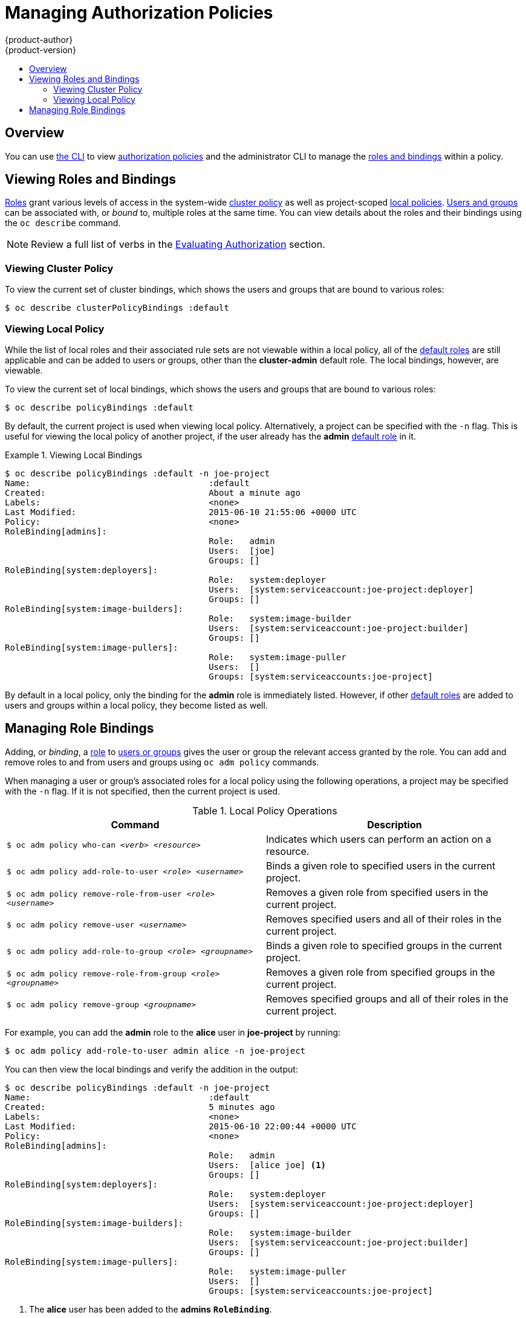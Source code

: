 [[admin-guide-manage-authorization-policy]]
= Managing Authorization Policies
{product-author}
{product-version}
:data-uri:
:icons:
:experimental:
:toc: macro
:toc-title:

toc::[]

== Overview
You can use xref:../cli_reference/index.adoc#cli-reference-index[the CLI] to view
xref:../architecture/additional_concepts/authorization.adoc#architecture-additional-concepts-authorization[authorization
policies] and the administrator CLI to manage the
xref:../architecture/additional_concepts/authorization.adoc#architecture-additional-concepts-authorization[roles and bindings]
within a policy.

ifdef::atomic-registry[]
The web console also provides some basic management of authorization roles.
Through the web console users and groups may be assigned **registry-admin**,
**registry-editor** or **registry-viewer**.
endif::[]

ifdef::openshift-dedicated[]
Dedicated administrators cannot view or manage all cluster policies on a cluster, but can view cluster bindings and view and manage local policies.
endif::[]

[[viewing-roles-and-bindings]]

== Viewing Roles and Bindings
xref:../architecture/additional_concepts/authorization.adoc#roles[Roles] grant
various levels of access in the system-wide
xref:../architecture/additional_concepts/authorization.adoc#cluster-policy-and-local-policy[cluster
policy] as well as project-scoped
xref:../architecture/additional_concepts/authorization.adoc#cluster-policy-and-local-policy[local
policies].
xref:../architecture/additional_concepts/authentication.adoc#users-and-groups[Users
and groups] can be associated with, or _bound_ to, multiple roles at the same
time.  You can view details about the roles and their bindings using the `oc
describe` command.

ifdef::openshift-dedicated[]
Users with the *dedicated-admin* role can view cluster bindings (not policy) and all local policies. Users with
the *admin*
xref:../architecture/additional_concepts/authorization.adoc#roles[default role]
in a given local policy can view that project-scoped policy.
endif::[]

ifdef::openshift-enterprise,openshift-origin,atomic-registry[]
Users with the *cluster-admin*
xref:../architecture/additional_concepts/authorization.adoc#roles[default role]
in the cluster policy can view cluster policy and all local policies. Users with
the *admin*
xref:../architecture/additional_concepts/authorization.adoc#roles[default role]
in a given local policy can view that project-scoped policy.
endif::[]

[NOTE]
====
Review a full list of verbs in the
xref:../architecture/additional_concepts/authorization.adoc#evaluating-authorization[Evaluating
Authorization] section.
====

[[viewing-cluster-policy]]

=== Viewing Cluster Policy
ifdef::openshift-enterprise,openshift-origin,atomic-registry[]
To view the cluster roles and their associated rule sets in the cluster policy:

----
$ oc describe clusterPolicy default
----

[[viewing-cluster-roles]]
.Viewing Cluster Roles
====

[options="nowrap"]
----
$ oc describe clusterPolicy default
Name:					default
Created:				5 days ago
Labels:					<none>
Annotations:				<none>
Last Modified:				2016-03-17 13:25:27 -0400 EDT
admin					Verbs								Non-Resource URLs		Extension			Resource Names		API Groups			Resources
					[create delete deletecollection get list patch update watch]	[]				[]			[]				[configmaps endpoints persistentvolumeclaims pods pods/attach pods/exec pods/log pods/portforward pods/proxy replicationcontrollers replicationcontrollers/scale secrets serviceaccounts services services/proxy]
					[create delete deletecollection get list patch update watch]	[]				[]			[]				[buildconfigs buildconfigs/instantiate buildconfigs/instantiatebinary buildconfigs/webhooks buildlogs builds builds/clone builds/custom builds/docker builds/log builds/source deploymentconfigrollbacks deploymentconfigs deploymentconfigs/log deploymentconfigs/scale deployments generatedeploymentconfigs imagestreamimages imagestreamimports imagestreammappings imagestreams imagestreams/secrets imagestreamtags localresourceaccessreviews localsubjectaccessreviews processedtemplates projects resourceaccessreviews rolebindings roles routes subjectaccessreviews templateconfigs templates]
					[create delete deletecollection get list patch update watch]	[]				[]			[autoscaling]			[horizontalpodautoscalers]
					[create delete deletecollection get list patch update watch]	[]				[]			[batch]				[jobs]
					[create delete deletecollection get list patch update watch]	[]				[]			[extensions]			[daemonsets horizontalpodautoscalers jobs replicationcontrollers/scale]
					[get list watch]						[]				[]			[]				[bindings configmaps endpoints events imagestreams/status limitranges minions namespaces namespaces/status nodes persistentvolumeclaims persistentvolumes pods pods/log pods/status policies policybindings replicationcontrollers replicationcontrollers/status resourcequotas resourcequotas/status resourcequotausages routes/status securitycontextconstraints serviceaccounts services]
					[get update]							[]				[]			[]				[imagestreams/layers]
					[update]							[]				[]			[]				[routes/status]
basic-user				Verbs								Non-Resource URLs		Extension			Resource Names		API Groups			Resources
					[get]								[]				[~]			[]				[users]
					[list]								[]				[]			[]				[projectrequests]
					[get list]							[]				[]			[]				[clusterroles]
					[list]								[]				[]			[]				[projects]
					[create]							[]				IsPersonalSubjectAccessReview	[]			[]				[localsubjectaccessreviews subjectaccessreviews]
cluster-admin				Verbs								Non-Resource URLs		Extension			Resource Names		API Groups			Resources
					[*]								[]				[]			[*]				[*]
					[*]								[*]				[]			[]				[]
cluster-reader				Verbs								Non-Resource URLs		Extension			Resource Names		API Groups			Resources
					[get list watch]						[]				[]			[]				[bindings buildconfigs buildconfigs/instantiate buildconfigs/instantiatebinary buildconfigs/webhooks buildlogs builds builds/clone builds/details builds/log clusternetworks clusterpolicies clusterpolicybindings clusterrolebindings clusterroles configmaps deploymentconfigrollbacks deploymentconfigs deploymentconfigs/log deploymentconfigs/scale deployments endpoints events generatedeploymentconfigs groups hostsubnets identities images imagestreamimages imagestreamimports imagestreammappings imagestreams imagestreams/status imagestreamtags limitranges localresourceaccessreviews localsubjectaccessreviews minions namespaces netnamespaces nodes oauthclientauthorizations oauthclients persistentvolumeclaims persistentvolumes pods pods/log policies policybindings processedtemplates projectrequests projects replicationcontrollers resourceaccessreviews resourcequotas resourcequotausages rolebindings roles routes routes/status securitycontextconstraints serviceaccounts services subjectaccessreviews templateconfigs templates useridentitymappings users]
					[get list watch]						[]				[]			[autoscaling]			[horizontalpodautoscalers]
					[get list watch]						[]				[]			[batch]				[jobs]
					[get list watch]						[]				[]			[extensions]			[daemonsets horizontalpodautoscalers jobs replicationcontrollers/scale]
					[create]							[]				[]			[]				[resourceaccessreviews subjectaccessreviews]
					[get]								[]				[]			[]				[nodes/metrics]
					[create get]							[]				[]			[]				[nodes/stats]
					[get]								[*]				[]			[]				[]
cluster-status				Verbs								Non-Resource URLs		Extension			Resource Names		API Groups			Resources
					[get]								[/api /api/* /apis /apis/* /healthz /healthz/* /oapi /oapi/* /osapi /osapi/ /version]					[]			[]		[]
edit					Verbs								Non-Resource URLs		Extension			Resource Names		API Groups			Resources
					[create delete deletecollection get list patch update watch]	[]				[]			[]				[configmaps endpoints persistentvolumeclaims pods pods/attach pods/exec pods/log pods/portforward pods/proxy replicationcontrollers replicationcontrollers/scale secrets serviceaccounts services services/proxy]
					[create delete deletecollection get list patch update watch]	[]				[]			[]				[buildconfigs buildconfigs/instantiate buildconfigs/instantiatebinary buildconfigs/webhooks buildlogs builds builds/clone builds/custom builds/docker builds/log builds/source deploymentconfigrollbacks deploymentconfigs deploymentconfigs/log deploymentconfigs/scale deployments generatedeploymentconfigs imagestreamimages imagestreamimports imagestreammappings imagestreams imagestreams/secrets imagestreamtags processedtemplates routes templateconfigs templates]
					[create delete deletecollection get list patch update watch]	[]				[]			[autoscaling]			[horizontalpodautoscalers]
					[create delete deletecollection get list patch update watch]	[]				[]			[batch]				[jobs]
					[create delete deletecollection get list patch update watch]	[]				[]			[extensions]			[daemonsets horizontalpodautoscalers jobs replicationcontrollers/scale]
					[get list watch]						[]				[]			[]				[bindings configmaps endpoints events imagestreams/status limitranges minions namespaces namespaces/status nodes persistentvolumeclaims persistentvolumes pods pods/log pods/status projects replicationcontrollers replicationcontrollers/status resourcequotas resourcequotas/status resourcequotausages routes/status securitycontextconstraints serviceaccounts services]
					[get update]							[]				[]			[]				[imagestreams/layers]
registry-admin				Verbs								Non-Resource URLs		Extension			Resource Names		API Groups			Resources
					[create delete deletecollection get list patch update watch]	[]				[]			[]				[imagestreamimages imagestreamimports imagestreammappings imagestreams imagestreams/secrets imagestreamtags]
					[create delete deletecollection get list patch update watch]	[]				[]			[]				[localresourceaccessreviews localsubjectaccessreviews resourceaccessreviews rolebindings roles subjectaccessreviews]
					[get update]							[]				[]			[]				[imagestreams/layers]
					[get list watch]						[]				[]			[]				[policies policybindings]
					[get]								[]				[]			[]				[namespaces projects]
registry-editor				Verbs								Non-Resource URLs		Extension			Resource Names		API Groups			Resources
					[get]								[]				[]			[]				[namespaces projects]
					[create delete deletecollection get list patch update watch]	[]				[]			[]				[imagestreamimages imagestreamimports imagestreammappings imagestreams imagestreams/secrets imagestreamtags]
					[get update]							[]				[]			[]				[imagestreams/layers]
registry-viewer				Verbs								Non-Resource URLs		Extension			Resource Names		API Groups			Resources
					[get list watch]						[]				[]			[]				[imagestreamimages imagestreamimports imagestreammappings imagestreams imagestreamtags]
					[get]								[]				[]			[]				[imagestreams/layers namespaces projects]
self-provisioner			Verbs								Non-Resource URLs		Extension			Resource Names		API Groups			Resources
					[create]							[]				[]			[]				[projectrequests]
system:build-controller			Verbs								Non-Resource URLs		Extension			Resource Names		API Groups			Resources
					[get list watch]						[]				[]			[]				[builds]
					[update]							[]				[]			[]				[builds]
					[create]							[]				[]			[]				[builds/custom builds/docker builds/source]
					[get]								[]				[]			[]				[imagestreams]
					[create delete get list]					[]				[]			[]				[pods]
					[create patch update]						[]				[]			[]				[events]
system:daemonset-controller		Verbs								Non-Resource URLs		Extension			Resource Names		API Groups			Resources
					[list watch]							[]				[]			[extensions]			[daemonsets]
					[list watch]							[]				[]			[]				[pods]
					[list watch]							[]				[]			[]				[nodes]
					[update]							[]				[]			[extensions]			[daemonsets/status]
					[create delete]							[]				[]			[]				[pods]
					[create]							[]				[]			[]				[pods/binding]
					[create patch update]						[]				[]			[]				[events]
system:deployer				Verbs								Non-Resource URLs		Extension			Resource Names		API Groups			Resources
					[get list]							[]				[]			[]				[replicationcontrollers]
					[get update]							[]				[]			[]				[replicationcontrollers]
					[create get list watch]						[]				[]			[]				[pods]
					[get]								[]				[]			[]				[pods/log]
					[update]							[]				[]			[]				[imagestreamtags]
system:deployment-controller		Verbs								Non-Resource URLs		Extension			Resource Names		API Groups			Resources
					[list watch]							[]				[]			[]				[replicationcontrollers]
					[get update]							[]				[]			[]				[replicationcontrollers]
					[create delete get list update]					[]				[]			[]				[pods]
					[create patch update]						[]				[]			[]				[events]
system:discovery			Verbs								Non-Resource URLs		Extension			Resource Names		API Groups			Resources
					[get]								[/api /api/* /apis /apis/* /oapi /oapi/* /osapi /osapi/ /version]							[]			[]			[]
system:hpa-controller			Verbs								Non-Resource URLs		Extension			Resource Names		API Groups			Resources
					[get list watch]						[]				[]			[extensions autoscaling]	[horizontalpodautoscalers]
					[update]							[]				[]			[extensions autoscaling]	[horizontalpodautoscalers/status]
					[get update]							[]				[]			[extensions ]			[replicationcontrollers/scale]
					[get update]							[]				[]			[]				[deploymentconfigs/scale]
					[create patch update]						[]				[]			[]				[events]
					[list]								[]				[]			[]				[pods]
					[proxy]								[]				[https:heapster:]	[]				[services]
system:image-builder			Verbs								Non-Resource URLs		Extension			Resource Names		API Groups			Resources
					[get update]							[]				[]			[]				[imagestreams/layers]
					[update]							[]				[]			[]				[builds/details]
system:image-pruner			Verbs								Non-Resource URLs		Extension			Resource Names		API Groups			Resources
					[delete]							[]				[]			[]				[images]
					[get list]							[]				[]			[]				[buildconfigs builds deploymentconfigs images imagestreams pods replicationcontrollers]
					[update]							[]				[]			[]				[imagestreams/status]
system:image-puller			Verbs								Non-Resource URLs		Extension			Resource Names		API Groups			Resources
					[get]								[]				[]			[]				[imagestreams/layers]
system:image-pusher			Verbs								Non-Resource URLs		Extension			Resource Names		API Groups			Resources
					[get update]							[]				[]			[]				[imagestreams/layers]
system:job-controller			Verbs								Non-Resource URLs		Extension			Resource Names		API Groups			Resources
					[list watch]							[]				[]			[extensions batch]		[jobs]
					[update]							[]				[]			[extensions batch]		[jobs/status]
					[list watch]							[]				[]			[]				[pods]
					[create delete]							[]				[]			[]				[pods]
					[create patch update]						[]				[]			[]				[events]
system:master				Verbs								Non-Resource URLs		Extension			Resource Names		API Groups			Resources
					[*]								[]				[]			[*]				[*]
system:namespace-controller		Verbs								Non-Resource URLs		Extension			Resource Names		API Groups			Resources
					[delete get list watch]						[]				[]			[]				[namespaces]
					[update]							[]				[]			[]				[namespaces/finalize namespaces/status]
					[delete deletecollection get list]				[]				[]			[*]				[*]
system:node				Verbs								Non-Resource URLs		Extension			Resource Names		API Groups			Resources
					[create]							[]				[]			[]				[localsubjectaccessreviews subjectaccessreviews]
					[get list watch]						[]				[]			[]				[services]
					[create get list watch]						[]				[]			[]				[nodes]
					[update]							[]				[]			[]				[nodes/status]
					[create patch update]						[]				[]			[]				[events]
					[get list watch]						[]				[]			[]				[pods]
					[create delete get]						[]				[]			[]				[pods]
					[update]							[]				[]			[]				[pods/status]
					[get]								[]				[]			[]				[configmaps secrets]
					[get]								[]				[]			[]				[persistentvolumeclaims persistentvolumes]
					[get]								[]				[]			[]				[endpoints]
system:node-admin			Verbs								Non-Resource URLs		Extension			Resource Names		API Groups			Resources
					[get list watch]						[]				[]			[]				[nodes]
					[proxy]								[]				[]			[]				[nodes]
					[*]								[]				[]			[]				[nodes/log nodes/metrics nodes/proxy nodes/stats]
system:node-proxier			Verbs								Non-Resource URLs		Extension			Resource Names		API Groups			Resources
					[list watch]							[]				[]			[]				[endpoints services]
system:node-reader			Verbs								Non-Resource URLs		Extension			Resource Names		API Groups			Resources
					[get list watch]						[]				[]			[]				[nodes]
					[get]								[]				[]			[]				[nodes/metrics]
					[create get]							[]				[]			[]				[nodes/stats]
system:oauth-token-deleter		Verbs								Non-Resource URLs		Extension			Resource Names		API Groups			Resources
					[delete]							[]				[]			[]				[oauthaccesstokens oauthauthorizetokens]
system:pv-binder-controller		Verbs								Non-Resource URLs		Extension			Resource Names		API Groups			Resources
					[list watch]							[]				[]			[]				[persistentvolumes]
					[create delete get update]					[]				[]			[]				[persistentvolumes]
					[update]							[]				[]			[]				[persistentvolumes/status]
					[list watch]							[]				[]			[]				[persistentvolumeclaims]
					[get update]							[]				[]			[]				[persistentvolumeclaims]
					[update]							[]				[]			[]				[persistentvolumeclaims/status]
system:pv-provisioner-controller	Verbs								Non-Resource URLs		Extension			Resource Names		API Groups			Resources
					[list watch]							[]				[]			[]				[persistentvolumes]
					[create delete get update]					[]				[]			[]				[persistentvolumes]
					[update]							[]				[]			[]				[persistentvolumes/status]
					[list watch]							[]				[]			[]				[persistentvolumeclaims]
					[get update]							[]				[]			[]				[persistentvolumeclaims]
					[update]							[]				[]			[]				[persistentvolumeclaims/status]
system:pv-recycler-controller		Verbs								Non-Resource URLs		Extension			Resource Names		API Groups			Resources
					[list watch]							[]				[]			[]				[persistentvolumes]
					[create delete get update]					[]				[]			[]				[persistentvolumes]
					[update]							[]				[]			[]				[persistentvolumes/status]
					[list watch]							[]				[]			[]				[persistentvolumeclaims]
					[get update]							[]				[]			[]				[persistentvolumeclaims]
					[update]							[]				[]			[]				[persistentvolumeclaims/status]
					[list watch]							[]				[]			[]				[pods]
					[create delete get]						[]				[]			[]				[pods]
					[create patch update]						[]				[]			[]				[events]
system:registry				Verbs								Non-Resource URLs		Extension			Resource Names		API Groups			Resources
					[delete get]							[]				[]			[]				[images]
					[get]								[]				[]			[]				[imagestreamimages imagestreams imagestreams/secrets imagestreamtags]
					[update]							[]				[]			[]				[imagestreams]
					[create]							[]				[]			[]				[imagestreammappings]
					[list]								[]				[]			[]				[resourcequotas]
system:replication-controller		Verbs								Non-Resource URLs		Extension			Resource Names		API Groups			Resources
					[list watch]							[]				[]			[]				[replicationcontrollers]
					[get update]							[]				[]			[]				[replicationcontrollers]
					[update]							[]				[]			[]				[replicationcontrollers/status]
					[list watch]							[]				[]			[]				[pods]
					[create delete]							[]				[]			[]				[pods]
					[create patch update]						[]				[]			[]				[events]
system:router				Verbs								Non-Resource URLs		Extension			Resource Names		API Groups			Resources
					[list watch]							[]				[]			[]				[endpoints routes]
					[update]							[]				[]			[]				[routes/status]
system:sdn-manager			Verbs								Non-Resource URLs		Extension			Resource Names		API Groups			Resources
					[create delete get list watch]					[]				[]			[]				[hostsubnets]
					[create delete get list watch]					[]				[]			[]				[netnamespaces]
					[get list watch]						[]				[]			[]				[nodes]
					[create get]							[]				[]			[]				[clusternetworks]
system:sdn-reader			Verbs								Non-Resource URLs		Extension			Resource Names		API Groups			Resources
					[get list watch]						[]				[]			[]				[hostsubnets]
					[get list watch]						[]				[]			[]				[netnamespaces]
					[get list watch]						[]				[]			[]				[nodes]
					[get]								[]				[]			[]				[clusternetworks]
					[get list watch]						[]				[]			[]				[namespaces]
system:webhook				Verbs								Non-Resource URLs		Extension			Resource Names		API Groups			Resources
					[create get]							[]				[]			[]				[buildconfigs/webhooks]
view					Verbs								Non-Resource URLs		Extension			Resource Names		API Groups			Resources
					[get list watch]						[]				[]			[]				[bindings buildconfigs buildconfigs/instantiate buildconfigs/instantiatebinary buildconfigs/webhooks buildlogs builds builds/clone builds/log configmaps deploymentconfigrollbacks deploymentconfigs deploymentconfigs/log deploymentconfigs/scale deployments endpoints events generatedeploymentconfigs imagestreamimages imagestreamimports imagestreammappings imagestreams imagestreams/status imagestreamtags limitranges minions namespaces namespaces/status nodes persistentvolumeclaims persistentvolumes pods pods/log pods/status processedtemplates projects replicationcontrollers replicationcontrollers/status resourcequotas resourcequotas/status resourcequotausages routes routes/status securitycontextconstraints serviceaccounts services templateconfigs templates]
					[get list watch]						[]				[]			[autoscaling]			[horizontalpodautoscalers]
					[get list watch]						[]				[]			[batch]				[jobs]
					[get list watch]						[]				[]			[extensions]			[daemonsets horizontalpodautoscalers jobs]
----
====
endif::[]

To view the current set of cluster bindings, which shows the users and groups that are bound to various roles:

----
$ oc describe clusterPolicyBindings :default
----

ifdef::openshift-enterprise,openshift-origin,atomic-registry[]
[[viewing-cluster-bindings]]
.Viewing Cluster Bindings
====

[options="nowrap"]
----
$ oc describe clusterPolicyBindings :default
Name:						:default
Created:					4 hours ago
Labels:						<none>
Last Modified:					2015-06-10 17:22:26 +0000 UTC
Policy:						<none>
RoleBinding[basic-users]:
						Role:	basic-user
						Users:	[]
						Groups:	[system:authenticated]
RoleBinding[cluster-admins]:
						Role:	cluster-admin
						Users:	[]
						Groups:	[system:cluster-admins]
RoleBinding[cluster-readers]:
						Role:	cluster-reader
						Users:	[]
						Groups:	[system:cluster-readers]
RoleBinding[cluster-status-binding]:
						Role:	cluster-status
						Users:	[]
						Groups:	[system:authenticated system:unauthenticated]
RoleBinding[self-provisioners]:
						Role:	self-provisioner
						Users:	[]
						Groups:	[system:authenticated]
RoleBinding[system:build-controller]:
						Role:	system:build-controller
						Users:	[system:serviceaccount:openshift-infra:build-controller]
						Groups:	[]
RoleBinding[system:deployment-controller]:
						Role:	system:deployment-controller
						Users:	[system:serviceaccount:openshift-infra:deployment-controller]
						Groups:	[]
RoleBinding[system:masters]:
						Role:	system:master
						Users:	[]
						Groups:	[system:masters]
RoleBinding[system:node-proxiers]:
						Role:	system:node-proxier
						Users:	[]
						Groups:	[system:nodes]
RoleBinding[system:nodes]:
						Role:	system:node
						Users:	[]
						Groups:	[system:nodes]
RoleBinding[system:oauth-token-deleters]:
						Role:	system:oauth-token-deleter
						Users:	[]
						Groups:	[system:authenticated system:unauthenticated]
RoleBinding[system:registrys]:
						Role:	system:registry
						Users:	[]
						Groups:	[system:registries]
RoleBinding[system:replication-controller]:
						Role:	system:replication-controller
						Users:	[system:serviceaccount:openshift-infra:replication-controller]
						Groups:	[]
RoleBinding[system:routers]:
						Role:	system:router
						Users:	[]
						Groups:	[system:routers]
RoleBinding[system:sdn-readers]:
						Role:	system:sdn-reader
						Users:	[]
						Groups:	[system:nodes]
RoleBinding[system:webhooks]:
						Role:	system:webhook
						Users:	[]
						Groups:	[system:authenticated system:unauthenticated]
----
====
endif::[]

[[viewing-local-policy]]

=== Viewing Local Policy

While the list of local roles and their associated rule sets are not viewable
within a local policy, all of the
xref:../architecture/additional_concepts/authorization.adoc#roles[default roles]
are still applicable and can be added to users or groups, other than the
*cluster-admin* default role. The local bindings, however, are viewable.

To view the current set of local bindings, which shows the users and groups that
are bound to various roles:

----
$ oc describe policyBindings :default
----

By default, the current project is used when viewing local policy.
Alternatively, a project can be specified with the `-n` flag. This is useful for
viewing the local policy of another project, if the user already has the *admin*
xref:../architecture/additional_concepts/authorization.adoc#roles[default role]
in it.

[[viewing-local-bindings]]
.Viewing Local Bindings
====

[options="nowrap"]
----
$ oc describe policyBindings :default -n joe-project
Name:					:default
Created:				About a minute ago
Labels:					<none>
Last Modified:				2015-06-10 21:55:06 +0000 UTC
Policy:					<none>
RoleBinding[admins]:
					Role:	admin
					Users:	[joe]
					Groups:	[]
RoleBinding[system:deployers]:
					Role:	system:deployer
					Users:	[system:serviceaccount:joe-project:deployer]
					Groups:	[]
RoleBinding[system:image-builders]:
					Role:	system:image-builder
					Users:	[system:serviceaccount:joe-project:builder]
					Groups:	[]
RoleBinding[system:image-pullers]:
					Role:	system:image-puller
					Users:	[]
					Groups:	[system:serviceaccounts:joe-project]
----
====

By default in a local policy, only the binding for the *admin* role is
immediately listed. However, if other
xref:../architecture/additional_concepts/authorization.adoc#roles[default roles]
are added to users and groups within a local policy, they become listed as well.

[[managing-role-bindings]]

== Managing Role Bindings
Adding, or _binding_, a
xref:../architecture/additional_concepts/authorization.adoc#roles[role] to
xref:../architecture/additional_concepts/authentication.adoc#users-and-groups[users
or groups] gives the user or group the relevant access granted by the role. You
can add and remove roles to and from users and groups using `oc adm policy`
commands.

When managing a user or group's associated roles for a local policy using the
following operations, a project may be specified with the `-n` flag. If it is
not specified, then the current project is used.

.Local Policy Operations
[options="header"]
|===

|Command |Description

|`$ oc adm policy who-can _<verb>_ _<resource>_`
|Indicates which users can perform an action on a resource.

|`$ oc adm policy add-role-to-user _<role>_ _<username>_`
|Binds a given role to specified users in the current project.

|`$ oc adm policy remove-role-from-user _<role>_ _<username>_`
|Removes a given role from specified users in the current project.

|`$ oc adm policy remove-user _<username>_`
|Removes specified users and all of their roles in the current project.

|`$ oc adm policy add-role-to-group _<role>_ _<groupname>_`
|Binds a given role to specified groups in the current project.

|`$ oc adm policy remove-role-from-group _<role>_ _<groupname>_`
|Removes a given role from specified groups in the current project.

|`$ oc adm policy remove-group _<groupname>_`
|Removes specified groups and all of their roles in the current project.

|===

ifdef::openshift-enterprise,openshift-origin,atomic-registry[]

You can also manage role bindings for the cluster policy using the following
operations. The `-n` flag is not used for these operations because the
cluster policy uses non-namespaced resources.

.Cluster Policy Operations
[options="header"]
|===

|Command |Description

|`$ oc adm policy add-cluster-role-to-user _<role>_ _<username>_`
|Binds a given role to specified users for all projects in the cluster.

|`$ oc adm policy remove-cluster-role-from-user _<role>_ _<username>_`
|Removes a given role from specified users for all projects in the cluster.

|`$ oc adm policy add-cluster-role-to-group _<role>_ _<groupname>_`
|Binds a given role to specified groups for all projects in the cluster.

|`$ oc adm policy remove-cluster-role-from-group _<role>_ _<groupname>_`
|Removes a given role from specified groups for all projects in the cluster.

|===
endif::[]

For example, you can add the *admin* role to the *alice* user in *joe-project*
by running:

====

[options="nowrap"]
----
$ oc adm policy add-role-to-user admin alice -n joe-project
----
====

You can then view the local bindings and verify the addition in the output:

====

[options="nowrap"]
----
$ oc describe policyBindings :default -n joe-project
Name:					:default
Created:				5 minutes ago
Labels:					<none>
Last Modified:				2015-06-10 22:00:44 +0000 UTC
Policy:					<none>
RoleBinding[admins]:
					Role:	admin
					Users:	[alice joe] <1>
					Groups:	[]
RoleBinding[system:deployers]:
					Role:	system:deployer
					Users:	[system:serviceaccount:joe-project:deployer]
					Groups:	[]
RoleBinding[system:image-builders]:
					Role:	system:image-builder
					Users:	[system:serviceaccount:joe-project:builder]
					Groups:	[]
RoleBinding[system:image-pullers]:
					Role:	system:image-puller
					Users:	[]
					Groups:	[system:serviceaccounts:joe-project]

----

<1> The *alice* user has been added to the *admins* `*RoleBinding*`.
====

ifdef::openshift-enterprise,openshift-origin,atomic-registry[]
[[admin-guide-granting-users-daemonset-permissions]]
== Granting Users Daemonset Permissions

By default, project developers do not have the permission to create
xref:../dev_guide/daemonsets.adoc#dev-guide-daemonsets[daemonsets]. As a cluster
administrator, you can grant them the abilities.

. Define a *_ClusterRole_* file:
+
====
----
apiVersion: v1
kind: ClusterRole
metadata:
  name: daemonset-admin
rules:
  - resources:
    - daemonsets
    apiGroups:
    - extensions
    verbs:
    - create
    - get
    - list
    - watch
    - delete
    - update
----
====

. Create the role:
+
----
$ oc adm policy add-role-to-user daemonset-admin <user>
----

[[manage-authorization-policy-creating-local-role]]
== Creating a Local Role

To create a local role for a project, you can either copy and modify an existing
role or build a new role from scratch. It is recommended that you build it from
scratch so that you understand each of the permissions assigned.

To copy the cluster role *view* to use as a local role, run:

----
$ oc get clusterrole view -o yaml > clusterrole_view.yaml
$ cp clusterrole_view.yaml localrole_exampleview.yaml
$ vim localrole_exampleview.yaml
# 1. Update kind: ClusterRole to kind: Role
# 2. Update name: view to name: exampleview
# 3. Remove resourceVersion, selfLink, uid, and creationTimestamp
$ oc create -f path/to/localrole_exampleview.yaml -n <project_you_want_to_add_the_local_role_exampleview_to>
----

To create a new role from scratch, save this snippet into the file
*_role_exampleview.yaml_*:

.Example Role Named exampleview
----
apiVersion: v1
kind: Role
metadata:
  name: exampleview
rules:
- apiGroups: null
  attributeRestrictions: null
  resources:
  - pods
  - builds
  verbs:
  - get
	- list
	- watch
----

Then, to use the current project, run:

----
$ oc project <project_you_want_to_add_the_local_role_exampleview_to>
----

Optionally, annotate it with a description.

To use the new role, run:

----
$ oc adm policy add-role-to-user exampleview user2
----

[NOTE]
====
A `clusterrolebinding` is a role binding that exists at the cluster level. A
`rolebinding` exists at the project level. This can be confusing. The
`clusterrolebinding` _view_ must be assigned to a user within a project for that
user to view the project. Local roles are only created if a cluster role does
not provide the set of permissions needed for a particular situation, which is
unlikely.

Some cluster role names are initially confusing. The `clusterrole`
`clusteradmin` can be assigned to a user within a project, making it appear that
this user has the privileges of a cluster administrator. This is not the case.
The `clusteradmin` cluster role bound to a certain project is more like a super
administrator for that project, granting the permissions of the cluster role
`admin`, plus a few additional permissions like the ability to edit rate limits.
This can appear especially confusing via the web console UI, which does not list
cluster policy (where cluster administrators exist). However, it does list local
policy (where a locally bound `clusteradmin` may exist).

Within a project, project administrators should be able to see `rolebindings`,
not `clusterrolebindings`.
====
endif::[]
